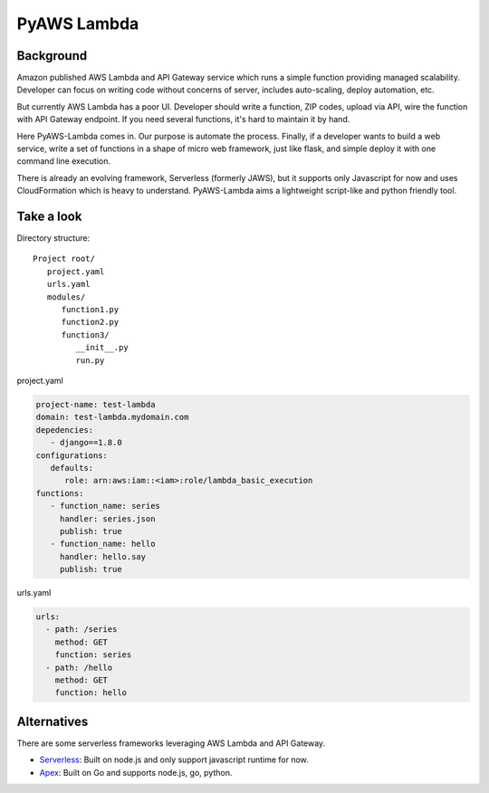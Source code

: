 PyAWS Lambda
============

Background
----------

Amazon published AWS Lambda and API Gateway service which runs a simple function providing managed scalability. Developer can focus on writing code without concerns of server, includes auto-scaling, deploy automation, etc.

But currently AWS Lambda has a poor UI. Developer should write a function, ZIP codes, upload via API, wire the function with API Gateway endpoint. If you need several functions, it's hard to maintain it by hand.

Here PyAWS-Lambda comes in. Our purpose is automate the process. Finally, if a developer wants to build a web service, write a set of functions in a shape of micro web framework, just like flask, and simple deploy it with one command line execution.

There is already an evolving framework, Serverless (formerly JAWS), but it supports only Javascript for now and uses CloudFormation which is heavy to understand. PyAWS-Lambda aims a lightweight script-like and python friendly tool.


Take a look
-----------

Directory structure::

   Project root/
      project.yaml
      urls.yaml
      modules/
         function1.py
         function2.py
         function3/
            __init__.py
            run.py

project.yaml

.. code-block:: yaml

    project-name: test-lambda
    domain: test-lambda.mydomain.com
    depedencies:
       - django==1.8.0
    configurations:
       defaults:
          role: arn:aws:iam::<iam>:role/lambda_basic_execution
    functions:
       - function_name: series
         handler: series.json
         publish: true
       - function_name: hello
         handler: hello.say
         publish: true

urls.yaml

.. code-block:: yaml

    urls:
      - path: /series
        method: GET
        function: series
      - path: /hello
        method: GET
        function: hello


Alternatives
------------

There are some serverless frameworks leveraging AWS Lambda and API Gateway.

* Serverless_: Built on node.js and only support javascript runtime for now.
* Apex_: Built on Go and supports node.js, go, python.

.. _Serverless: https://github.com/serverless/serverless
.. _Apex: https://github.com/apex/apex
